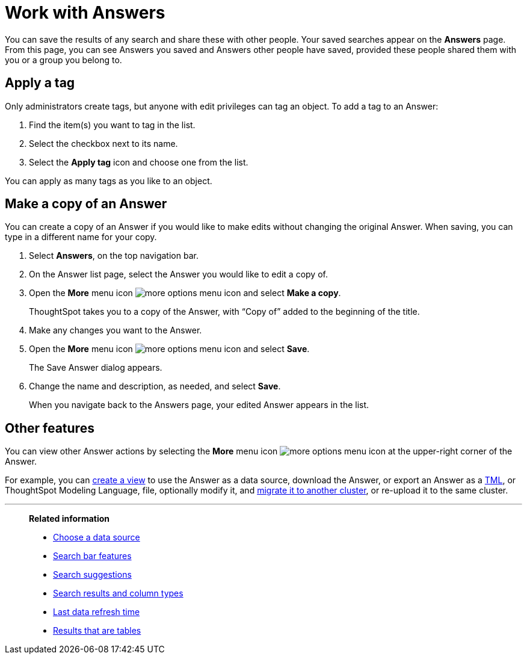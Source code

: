 = Work with Answers
:last_updated: 6/14/2021
:linkattrs:
:experimental:
:page-layout: default-cloud
:page-aliases: /end-user/search/work-with-answers.adoc
:description: Answers are the saved results of a search.

You can save the results of any search and share these with other people.
Your saved searches appear on the *Answers* page.
From this page, you can see Answers you saved and Answers other people have saved, provided these people shared them with you or a group you belong to.

== Apply a tag

Only administrators create tags, but anyone with edit privileges can tag an object.
To add a tag to an Answer:

. Find the item(s) you want to tag in the list.
. Select the checkbox next to its name.
. Select the *Apply tag* icon and choose one from the list.

You can apply as many tags as you like to an object.

== Make a copy of an Answer

You can create a copy of an Answer if you would like to make edits without changing the original Answer.
When saving, you can type in a different name for your copy.

. Select *Answers*, on the top navigation bar.
. On the Answer list page, select the Answer you would like to edit a copy of.
. Open the *More* menu icon image:icon-more-10px.png[more options menu icon] and select *Make a copy*.

+
ThoughtSpot takes you to a copy of the Answer, with "`Copy of`" added to the beginning of the title.

. Make any changes you want to the Answer.
. Open the *More* menu icon image:icon-more-10px.png[more options menu icon] and select *Save*.
+
The Save Answer dialog appears.

. Change the name and description, as needed, and select *Save*.
+
When you navigate back to the Answers page, your edited Answer appears in the list.

== Other features

You can view other Answer actions by selecting the *More* menu icon image:icon-more-10px.png[more options menu icon] at the upper-right corner of the Answer.

For example, you can xref:views.adoc[create a view] to use the Answer as a data source, download the Answer, or export an Answer as a xref:tml-answers.adoc[TML], or ThoughtSpot Modeling Language, file, optionally modify it, and xref:scriptability.adoc[migrate it to another cluster], or re-upload it to the same cluster.

'''
> **Related information**
>
> * xref:search-choose-data-source.adoc[Choose a data source]
> * xref:search-bar.adoc[Search bar features]
> * xref:search-suggestion.adoc[Search suggestions]
> * xref:search-columns.adoc[Search results and column types]
> * xref:search-data-refresh-time.adoc[Last data refresh time]
> * xref:chart-table.adoc[Results that are tables]
